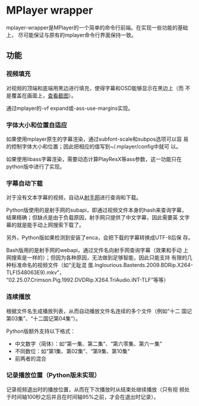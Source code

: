 * MPlayer wrapper
mplayer-wrapper是MPlayer的一个简单的命令行前端。在实现一些功能的基础上，
尽可能保证与原有的mplayer命令行界面保持一致。

** 功能
*** 视频填充
    对视频的顶端和底端用黑边进行填充，使得字幕和OSD能够显示在黑边上（而
    不是覆盖在画面上，[[http://gosubi.me/adow/2010/02/mplayer-reloaded/][查看截图]]）。

    通过mplayer的-vf expand或-ass-use-margins实现。

*** 字体大小和位置自适应
    如果使用mplayer原生的字幕渲染，通过subfont-scale和subpos选项可以容
    易的控制字体大小和位置；因此把相应的值写到~/.mplayer/config中就可
    以。

    如果使用libass字幕渲染，需要动态计算PlayResX等ass参数，这一功能只在
    python版中进行了实现。

*** 字幕自动下载
    对于没有文本字幕的视频，自动从[[http://shooter.cn][射手网]]进行查询和下载。

    Python版使用的是射手网的subapi，即通过视频文件本身的hash来查询字幕，
    结果精确；但缺点是由于负载原因，射手网只提供了中文字幕，因此需要英
    文字幕的就是能手动上网搜索下载了。

    另外，Python版如果检测到安装了enca，会把下载的字幕转换成UTF-8后保
    存。

    Bash版用的是射手网的webapi，通过文件名向射手网查询字幕（效果和手动
    上网搜索是一样的）；但因为各种原因，无法做到足够智能，因此只能支持
    有限的几种标准命名的视频文件（如“无耻混
    蛋.Inglourious.Basterds.2009.BDRip.X264-TLF(548063E9).mkv”，
    “02.25.07.Crimson.Pig.1992.DVDRip.X264.TriAudio.iNT-TLF”等等）

*** 连续播放
    根据文件名生成播放列表，从而自动播放文件名连续的多个文件（例如“十二
    国记第03集”、“十二国记第04集”）。

    Python版额外支持以下格式：
    + 中文数字（简体）：如“第一集、第二集”、“第六零集、第六一集”
    + 不同数位：如“第1集、第02集”、“第9集、第10集“
    + 前两者的混合

*** 记录播放位置（Python版未实现）
    记录视频退出时的播放位置，从而在下次播放时从结束处继续播放（只有视
    频处于时间轴100秒之后并且在时间轴95%之前，才会在退出时记录）。
